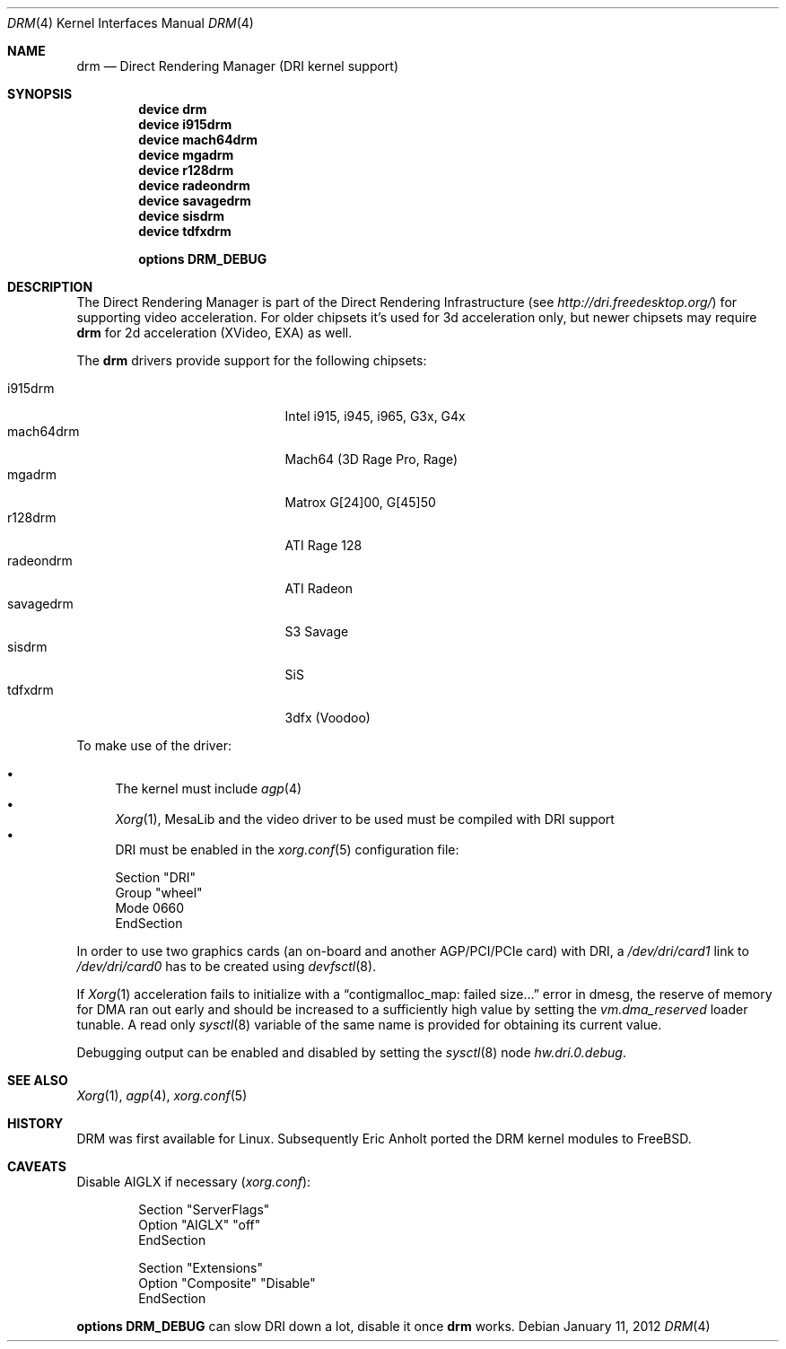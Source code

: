 .\"	$NetBSD: drm.4,v 1.7 2009/05/12 08:16:46 wiz Exp $
.\"
.\" Copyright (c) 2007 Thomas Klausner
.\" All rights reserved.
.\"
.\" Redistribution and use in source and binary forms, with or without
.\" modification, are permitted provided that the following conditions
.\" are met:
.\" 1. Redistributions of source code must retain the above copyright
.\"    notice, this list of conditions and the following disclaimer.
.\" 2. Redistributions in binary form must reproduce the above copyright
.\"    notice, this list of conditions and the following disclaimer in the
.\"    documentation and/or other materials provided with the distribution.
.\"
.\" THIS SOFTWARE IS PROVIDED BY THE AUTHOR ``AS IS'' AND ANY EXPRESS OR
.\" IMPLIED WARRANTIES, INCLUDING, BUT NOT LIMITED TO, THE IMPLIED WARRANTIES
.\" OF MERCHANTABILITY AND FITNESS FOR A PARTICULAR PURPOSE ARE DISCLAIMED.
.\" IN NO EVENT SHALL THE AUTHOR BE LIABLE FOR ANY DIRECT, INDIRECT,
.\" INCIDENTAL, SPECIAL, EXEMPLARY, OR CONSEQUENTIAL DAMAGES (INCLUDING, BUT
.\" NOT LIMITED TO, PROCUREMENT OF SUBSTITUTE GOODS OR SERVICES; LOSS OF USE,
.\" DATA, OR PROFITS; OR BUSINESS INTERRUPTION) HOWEVER CAUSED AND ON ANY
.\" THEORY OF LIABILITY, WHETHER IN CONTRACT, STRICT LIABILITY, OR TORT
.\" (INCLUDING NEGLIGENCE OR OTHERWISE) ARISING IN ANY WAY OUT OF THE USE OF
.\" THIS SOFTWARE, EVEN IF ADVISED OF THE POSSIBILITY OF SUCH DAMAGE.
.\"
.Dd January 11, 2012
.Dt DRM 4
.Os
.Sh NAME
.Nm drm
.Nd Direct Rendering Manager (DRI kernel support)
.Sh SYNOPSIS
.Cd device drm
.Cd device i915drm
.Cd device mach64drm
.Cd device mgadrm
.Cd device r128drm
.Cd device radeondrm
.Cd device savagedrm
.Cd device sisdrm
.Cd device tdfxdrm
.\".Cd device viadrm
.Pp
.Cd options DRM_DEBUG
.\".Cd options DRM_LINUX
.Sh DESCRIPTION
The
.Tn Direct Rendering Manager
is part of the
.Tn Direct Rendering Infrastructure
(see
.Pa http://dri.freedesktop.org/ )
for supporting video acceleration.
For older chipsets it's used for 3d acceleration only, but newer chipsets
may require
.Nm
for 2d acceleration (XVideo, EXA) as well.
.Pp
The
.Nm
drivers provide support for the following chipsets:
.Pp
.Bl -tag -width XsavagedrmXXX -offset indent -compact
.It i915drm
Intel i915, i945, i965, G3x, G4x
.It mach64drm
Mach64 (3D Rage Pro, Rage)
.It mgadrm
Matrox G[24]00, G[45]50
.It r128drm
ATI Rage 128
.It radeondrm
ATI Radeon
.It savagedrm
S3 Savage
.It sisdrm
SiS
.It tdfxdrm
3dfx (Voodoo)
.\".It viadrm
.\"VIA
.El
.Pp
To make use of the driver:
.Pp
.Bl -bullet -compact
.It
The kernel must include
.Xr agp 4
.It
.Xr Xorg 1 ,
MesaLib and the video driver to be used must be compiled with DRI support
.It
DRI must be enabled in the
.Xr xorg.conf 5
configuration file:
.Bd -literal
Section "DRI"
        Group "wheel"
        Mode 0660
EndSection
.Ed
.El
.Pp
In order to use two graphics cards (an on-board and another
AGP/PCI/PCIe card) with DRI, a
.Pa /dev/dri/card1
link to
.Pa /dev/dri/card0
has to be created using
.Xr devfsctl 8 .
.Pp
If
.Xr Xorg 1
acceleration fails to initialize with a
.Dq contigmalloc_map: failed size...
error in dmesg, the reserve of memory for DMA ran out early and should
be increased to a sufficiently high value by setting the
.Va vm.dma_reserved
loader tunable.
A read only
.Xr sysctl 8
variable of the same name is provided for obtaining its current value.
.Pp
Debugging output can be enabled and disabled by setting the
.Xr sysctl 8
node
.Ar hw.dri.0.debug .
.Sh SEE ALSO
.Xr Xorg 1 ,
.Xr agp 4 ,
.Xr xorg.conf 5
.Sh HISTORY
DRM was first available for Linux.
Subsequently Eric Anholt ported the DRM kernel modules to
.Fx .
.Sh CAVEATS
Disable AIGLX if necessary
.Pq Pa xorg.conf :
.Bd -literal -offset indent
Section "ServerFlags"
        Option  "AIGLX" "off"
EndSection

Section "Extensions"
        Option "Composite" "Disable"
EndSection
.Ed
.Pp
.Cd options DRM_DEBUG
can slow DRI down a lot, disable it once
.Nm
works.
